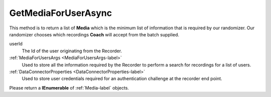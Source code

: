 ====================
GetMediaForUserAsync
====================

This method is to return a list of **Media** which is the minimum list of information that is required by our randomizer. Our randomizer chooses which recordings **Coach** will accept from the batch supplied.

.. code-block:: c#
   :linenos:

	public Task<IEnumerable<Media>> GetMediaForUserAsync(string userId, MediaForUserArgs args, DataConnectorProperties properties)

userId
    The Id of the user originating from the Recorder.

:ref:`MediaForUsersArgs <MediaForUsersArgs-label>`
	Used to store all the information required by the Recorder to perform a search for recordings for a list of users.

:ref:`DataConnectorProperties <DataConnectorProperties-label>`
	Used to store user credentials required for an authentication challenge at the recorder end point.


Please return a **IEnumerable** of :ref:`Media-label` objects.
